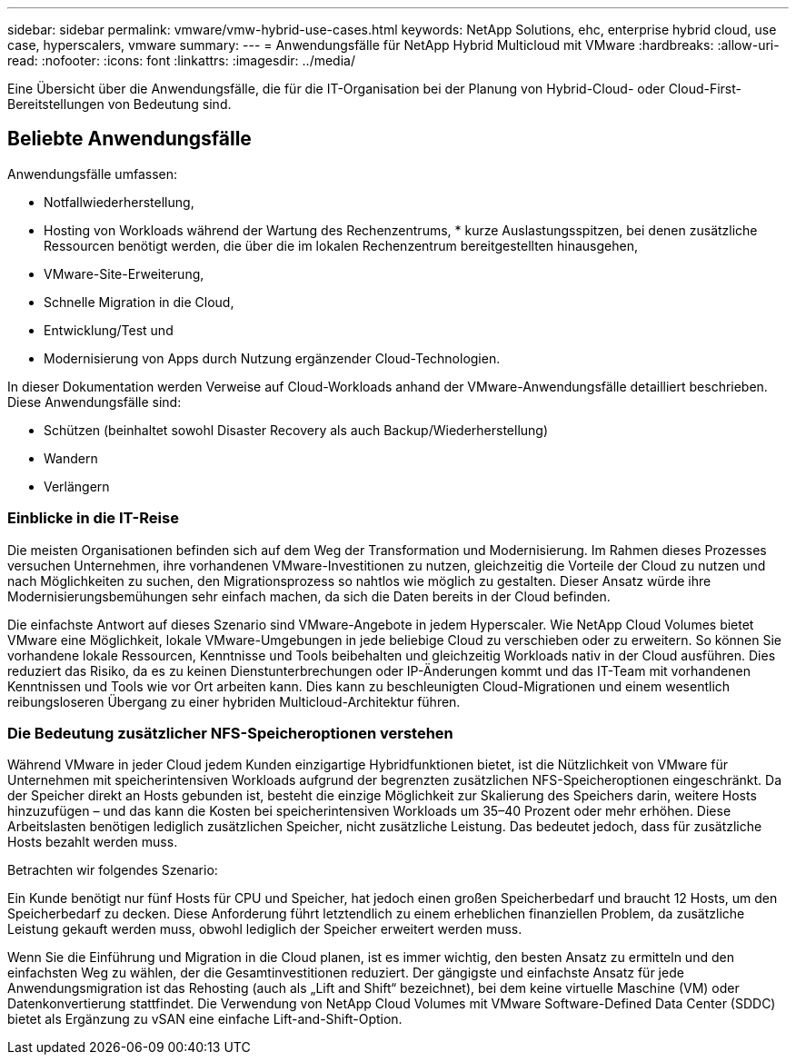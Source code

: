 ---
sidebar: sidebar 
permalink: vmware/vmw-hybrid-use-cases.html 
keywords: NetApp Solutions, ehc, enterprise hybrid cloud, use case, hyperscalers, vmware 
summary:  
---
= Anwendungsfälle für NetApp Hybrid Multicloud mit VMware
:hardbreaks:
:allow-uri-read: 
:nofooter: 
:icons: font
:linkattrs: 
:imagesdir: ../media/


[role="lead"]
Eine Übersicht über die Anwendungsfälle, die für die IT-Organisation bei der Planung von Hybrid-Cloud- oder Cloud-First-Bereitstellungen von Bedeutung sind.



== Beliebte Anwendungsfälle

Anwendungsfälle umfassen:

* Notfallwiederherstellung,
* Hosting von Workloads während der Wartung des Rechenzentrums, * kurze Auslastungsspitzen, bei denen zusätzliche Ressourcen benötigt werden, die über die im lokalen Rechenzentrum bereitgestellten hinausgehen,
* VMware-Site-Erweiterung,
* Schnelle Migration in die Cloud,
* Entwicklung/Test und
* Modernisierung von Apps durch Nutzung ergänzender Cloud-Technologien.


In dieser Dokumentation werden Verweise auf Cloud-Workloads anhand der VMware-Anwendungsfälle detailliert beschrieben.  Diese Anwendungsfälle sind:

* Schützen (beinhaltet sowohl Disaster Recovery als auch Backup/Wiederherstellung)
* Wandern
* Verlängern




=== Einblicke in die IT-Reise

Die meisten Organisationen befinden sich auf dem Weg der Transformation und Modernisierung.  Im Rahmen dieses Prozesses versuchen Unternehmen, ihre vorhandenen VMware-Investitionen zu nutzen, gleichzeitig die Vorteile der Cloud zu nutzen und nach Möglichkeiten zu suchen, den Migrationsprozess so nahtlos wie möglich zu gestalten.  Dieser Ansatz würde ihre Modernisierungsbemühungen sehr einfach machen, da sich die Daten bereits in der Cloud befinden.

Die einfachste Antwort auf dieses Szenario sind VMware-Angebote in jedem Hyperscaler.  Wie NetApp Cloud Volumes bietet VMware eine Möglichkeit, lokale VMware-Umgebungen in jede beliebige Cloud zu verschieben oder zu erweitern. So können Sie vorhandene lokale Ressourcen, Kenntnisse und Tools beibehalten und gleichzeitig Workloads nativ in der Cloud ausführen.  Dies reduziert das Risiko, da es zu keinen Dienstunterbrechungen oder IP-Änderungen kommt und das IT-Team mit vorhandenen Kenntnissen und Tools wie vor Ort arbeiten kann.  Dies kann zu beschleunigten Cloud-Migrationen und einem wesentlich reibungsloseren Übergang zu einer hybriden Multicloud-Architektur führen.



=== Die Bedeutung zusätzlicher NFS-Speicheroptionen verstehen

Während VMware in jeder Cloud jedem Kunden einzigartige Hybridfunktionen bietet, ist die Nützlichkeit von VMware für Unternehmen mit speicherintensiven Workloads aufgrund der begrenzten zusätzlichen NFS-Speicheroptionen eingeschränkt.  Da der Speicher direkt an Hosts gebunden ist, besteht die einzige Möglichkeit zur Skalierung des Speichers darin, weitere Hosts hinzuzufügen – und das kann die Kosten bei speicherintensiven Workloads um 35–40 Prozent oder mehr erhöhen.  Diese Arbeitslasten benötigen lediglich zusätzlichen Speicher, nicht zusätzliche Leistung.  Das bedeutet jedoch, dass für zusätzliche Hosts bezahlt werden muss.

Betrachten wir folgendes Szenario:

Ein Kunde benötigt nur fünf Hosts für CPU und Speicher, hat jedoch einen großen Speicherbedarf und braucht 12 Hosts, um den Speicherbedarf zu decken.  Diese Anforderung führt letztendlich zu einem erheblichen finanziellen Problem, da zusätzliche Leistung gekauft werden muss, obwohl lediglich der Speicher erweitert werden muss.

Wenn Sie die Einführung und Migration in die Cloud planen, ist es immer wichtig, den besten Ansatz zu ermitteln und den einfachsten Weg zu wählen, der die Gesamtinvestitionen reduziert.  Der gängigste und einfachste Ansatz für jede Anwendungsmigration ist das Rehosting (auch als „Lift and Shift“ bezeichnet), bei dem keine virtuelle Maschine (VM) oder Datenkonvertierung stattfindet.  Die Verwendung von NetApp Cloud Volumes mit VMware Software-Defined Data Center (SDDC) bietet als Ergänzung zu vSAN eine einfache Lift-and-Shift-Option.
